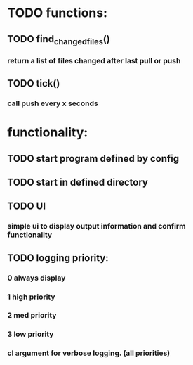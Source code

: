 * TODO functions:
** TODO find_changed_files()
*** return a list of files changed after last pull or push
** TODO tick()
*** call push every x seconds
* functionality:
** TODO start program defined by config
** TODO start in defined directory
** TODO UI
*** simple ui to display output information and confirm functionality
** TODO logging priority:
*** 0 always display
*** 1 high priority
*** 2 med priority
*** 3 low priority
*** cl argument for verbose logging. (all priorities)
